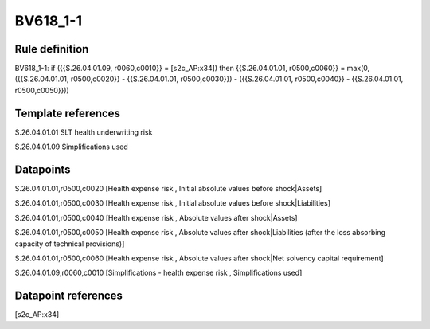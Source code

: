 =========
BV618_1-1
=========

Rule definition
---------------

BV618_1-1: if ({{S.26.04.01.09, r0060,c0010}} = [s2c_AP:x34]) then {{S.26.04.01.01, r0500,c0060}} = max(0, ({{S.26.04.01.01, r0500,c0020}} - {{S.26.04.01.01, r0500,c0030}}) - ({{S.26.04.01.01, r0500,c0040}} - {{S.26.04.01.01, r0500,c0050}}))


Template references
-------------------

S.26.04.01.01 SLT health underwriting risk

S.26.04.01.09 Simplifications used


Datapoints
----------

S.26.04.01.01,r0500,c0020 [Health expense risk , Initial absolute values before shock|Assets]

S.26.04.01.01,r0500,c0030 [Health expense risk , Initial absolute values before shock|Liabilities]

S.26.04.01.01,r0500,c0040 [Health expense risk , Absolute values after shock|Assets]

S.26.04.01.01,r0500,c0050 [Health expense risk , Absolute values after shock|Liabilities (after the loss absorbing capacity of technical provisions)]

S.26.04.01.01,r0500,c0060 [Health expense risk , Absolute values after shock|Net solvency capital requirement]

S.26.04.01.09,r0060,c0010 [Simplifications - health expense risk , Simplifications used]



Datapoint references
--------------------

[s2c_AP:x34]